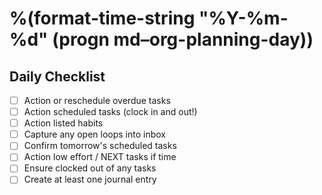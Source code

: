 * %(format-time-string "%Y-%m-%d" (progn md--org-planning-day))
** Daily Checklist
- [ ] Action or reschedule overdue tasks
- [ ] Action scheduled tasks (clock in and out!)
- [ ] Action listed habits
- [ ] Capture any open loops into inbox
- [ ] Confirm tomorrow's scheduled tasks
- [ ] Action low effort / NEXT tasks if time
- [ ] Ensure clocked out of any tasks
- [ ] Create at least one journal entry
